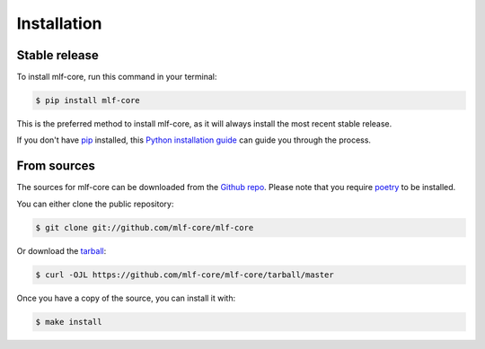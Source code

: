 ============
Installation
============


Stable release
--------------

To install mlf-core, run this command in your terminal:

.. code-block:: console

    $ pip install mlf-core

This is the preferred method to install mlf-core, as it will always install the most recent stable release.

If you don't have `pip`_ installed, this `Python installation guide`_ can guide
you through the process.

.. _pip: https://pip.pypa.io
.. _Python installation guide: http://docs.python-guide.org/en/latest/starting/installation/


From sources
------------

The sources for mlf-core can be downloaded from the `Github repo`_.
Please note that you require `poetry`_ to be installed.

You can either clone the public repository:

.. code-block:: console

    $ git clone git://github.com/mlf-core/mlf-core

Or download the `tarball`_:

.. code-block:: console

    $ curl -OJL https://github.com/mlf-core/mlf-core/tarball/master

Once you have a copy of the source, you can install it with:

.. code-block:: console

    $ make install


.. _Github repo: https://github.com/mlf-core/mlf-core
.. _tarball: https://github.com/mlf-core/mlf-core/tarball/master
.. _poetry: https://python-poetry.org/

